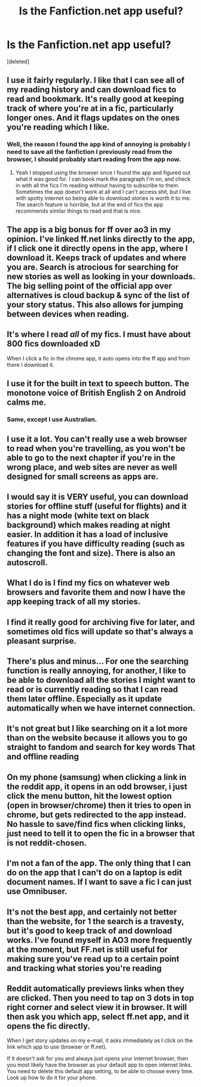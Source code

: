 #+TITLE: Is the Fanfiction.net app useful?

* Is the Fanfiction.net app useful?
:PROPERTIES:
:Score: 13
:DateUnix: 1579881293.0
:DateShort: 2020-Jan-24
:FlairText: Discussion
:END:
[deleted]


** I use it fairly regularly. I like that I can see all of my reading history and can download fics to read and bookmark. It's really good at keeping track of where you're at in a fic, particularly longer ones. And it flags updates on the ones you're reading which I like.
:PROPERTIES:
:Author: sma934
:Score: 17
:DateUnix: 1579882043.0
:DateShort: 2020-Jan-24
:END:

*** Well, the reason I found the app kind of annoying is probably I need to save all the fanfiction I previously read from the browser, I should probably start reading from the app now.
:PROPERTIES:
:Author: Benny6249x
:Score: 1
:DateUnix: 1579923399.0
:DateShort: 2020-Jan-25
:END:

**** Yeah I stopped using the browser once I found the app and figured out what it was good for. I can book mark the paragraph I'm on, and check in with all the fics I'm reading without having to subscribe to them. Sometimes the app doesn't work at all and I can't access shit, but I live with spotty internet so being able to download stories is worth it to me. The search feature is horrible, but at the end of fics the app recommends similar things to read and that is nice.
:PROPERTIES:
:Author: sma934
:Score: 1
:DateUnix: 1579923662.0
:DateShort: 2020-Jan-25
:END:


** The app is a big bonus for ff over ao3 in my opinion. I've linked ff.net links directly to the app, if I click one it directly opens in the app, where I download it. Keeps track of updates and where you are. Search is atrocious for searching for new stories as well as looking in your downloads. The big selling point of the official app over alternatives is cloud backup & sync of the list of your story status. This also allows for jumping between devices when reading.
:PROPERTIES:
:Author: GentleFoxes
:Score: 8
:DateUnix: 1579892160.0
:DateShort: 2020-Jan-24
:END:


** It's where I read /all/ of my fics. I must have about 800 fics downloaded xD

When I click a fic in the chrome app, it auto opens into the ff app and from there I download it.
:PROPERTIES:
:Author: VulpineKitsune
:Score: 8
:DateUnix: 1579897293.0
:DateShort: 2020-Jan-24
:END:


** I use it for the built in text to speech button. The monotone voice of British English 2 on Android calms me.
:PROPERTIES:
:Author: Gaussverteilung
:Score: 5
:DateUnix: 1579903926.0
:DateShort: 2020-Jan-25
:END:

*** Same, except I use Australian.
:PROPERTIES:
:Author: Solo_is_my_copliot
:Score: 2
:DateUnix: 1579911420.0
:DateShort: 2020-Jan-25
:END:


** I use it a lot. You can't really use a web browser to read when you're travelling, as you won't be able to go to the next chapter if you're in the wrong place, and web sites are never as well designed for small screens as apps are.
:PROPERTIES:
:Author: HiddenAltAccount
:Score: 5
:DateUnix: 1579900800.0
:DateShort: 2020-Jan-25
:END:


** I would say it is VERY useful, you can download stories for offline stuff (useful for flights) and it has a night mode (white text on black background) which makes reading at night easier. In addition it has a load of inclusive features if you have difficulty reading (such as changing the font and size). There is also an autoscroll.
:PROPERTIES:
:Author: ProfessorInMaths
:Score: 3
:DateUnix: 1579904274.0
:DateShort: 2020-Jan-25
:END:


** What I do is I find my fics on whatever web browsers and favorite them and now I have the app keeping track of all my stories.
:PROPERTIES:
:Author: Garanar
:Score: 2
:DateUnix: 1579883019.0
:DateShort: 2020-Jan-24
:END:


** I find it really good for archiving five for later, and sometimes old fics will update so that's always a pleasant surprise.
:PROPERTIES:
:Author: CasualHearthstone
:Score: 2
:DateUnix: 1579897854.0
:DateShort: 2020-Jan-25
:END:


** There's plus and minus... For one the searching function is really annoying, for another, I like to be able to download all the stories I might want to read or is currently reading so that I can read them later offline. Especially as it update automatically when we have internet connection.
:PROPERTIES:
:Author: Dhiyfal
:Score: 2
:DateUnix: 1579898108.0
:DateShort: 2020-Jan-25
:END:


** It's not great but I like searching on it a lot more than on the website because it allows you to go straight to fandom and search for key words That and offline reading
:PROPERTIES:
:Author: Kingslayer629736
:Score: 2
:DateUnix: 1579898463.0
:DateShort: 2020-Jan-25
:END:


** On my phone (samsung) when clicking a link in the reddit app, it opens in an odd browser, i just click the menu button, hit the lowest option (open in browser/chrome) then it tries to open in chrome, but gets redirected to the app instead. No hassle to save/find fics when clicking links, just need to tell it to open the fic in a browser that is not reddit-chosen.
:PROPERTIES:
:Author: luminphoenix
:Score: 2
:DateUnix: 1579904410.0
:DateShort: 2020-Jan-25
:END:


** I'm not a fan of the app. The only thing that I can do on the app that I can't do on a laptop is edit document names. If I want to save a fic I can just use Omnibuser.
:PROPERTIES:
:Author: YOB1997
:Score: 2
:DateUnix: 1579920998.0
:DateShort: 2020-Jan-25
:END:


** It's not the best app, and certainly not better than the website, for 1 the search is a travesty, but it's good to keep track of and download works. I've found myself in AO3 more frequently at the moment, but FF.net is still useful for making sure you've read up to a certain point and tracking what stories you're reading
:PROPERTIES:
:Author: NightmaresThatWeAre
:Score: 3
:DateUnix: 1579881808.0
:DateShort: 2020-Jan-24
:END:


** Reddit automatically previews links when they are clicked. Then you need to tap on 3 dots in top right corner and select view it in browser. It will then ask you which app, select ff.net app, and it opens the fic directly.

When I get story updates on my e-mail, it asks immediately as I click on the link which app to use (browser or ff.net).

If it doesn't ask for you and always just opens your internet browser, then you most likely have the browser as your default app to open internet links. You need to delete this default app setting, to be able to choose every time. Look up how to do it for your phone.
:PROPERTIES:
:Author: bararumb
:Score: 1
:DateUnix: 1579972398.0
:DateShort: 2020-Jan-25
:END:
